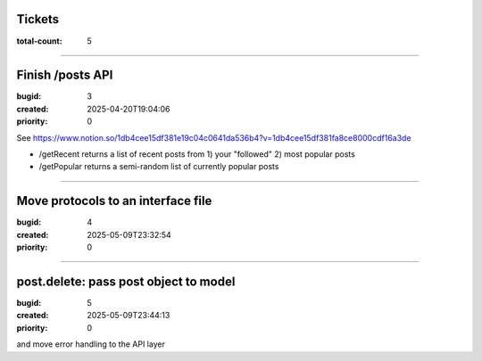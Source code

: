Tickets
=======

:total-count: 5

--------------------------------------------------------------------------------

Finish /posts API
=================

:bugid: 3
:created: 2025-04-20T19:04:06
:priority: 0

See https://www.notion.so/1db4cee15df381e19c04c0641da536b4?v=1db4cee15df381fa8ce8000cdf16a3de

- /getRecent
  returns a list of recent posts from 1) your "followed" 2) most popular posts
- /getPopular
  returns a semi-random list of currently popular posts

--------------------------------------------------------------------------------

Move protocols to an interface file
===================================

:bugid: 4
:created: 2025-05-09T23:32:54
:priority: 0

--------------------------------------------------------------------------------

post.delete: pass post object to model
======================================

:bugid: 5
:created: 2025-05-09T23:44:13
:priority: 0

and move error handling to the API layer
